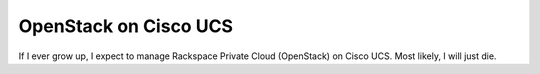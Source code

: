 #######
OpenStack on Cisco UCS
#######

If I ever grow up, I expect to manage Rackspace Private Cloud (OpenStack) on Cisco UCS.
Most likely, I will just die.

